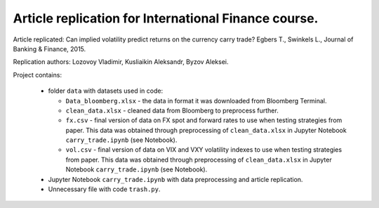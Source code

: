 .. -*- mode: rst -*-
.. _PythonVersion: https://img.shields.io/pypi/pyversions/pandas

Article replication for International Finance course.
-----------------------------------------------------

Article replicated: Can implied volatility predict returns on the currency carry trade? Egbers T., Swinkels L., Journal of Banking & Finance, 2015.

Replication authors: Lozovoy Vladimir, Kusliaikin Aleksandr, Byzov Aleksei.

Project contains:

 - folder ``data`` with datasets used in code:
 
   * ``Data_bloomberg.xlsx`` - the data in format it was downloaded from Bloomberg Terminal.
   * ``clean_data.xlsx`` - cleaned data from Bloomberg to preprocess further.
   * ``fx.csv`` - final version of data on FX spot and forward rates to use when testing strategies from paper. This data was obtained through preprocessing of ``clean_data.xlsx`` in Jupyter Notebook ``carry_trade.ipynb`` (see Notebook).
   * ``vol.csv`` - final version of data on VIX and VXY volatility indexes to use when testing strategies from paper. This data was obtained through preprocessing of ``clean_data.xlsx`` in Jupyter Notebook ``carry_trade.ipynb`` (see Notebook).
   
 - Jupyter Notebook ``carry_trade.ipynb`` with data preprocessing and article replication.
 - Unnecessary file with code ``trash.py``.
